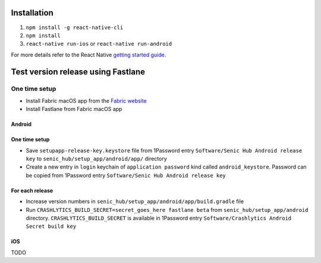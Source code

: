 ============
Installation
============

1. ``npm install -g react-native-cli``
2. ``npm install``
3. ``react-native run-ios`` or ``react-native run-android``

For more details refer to the React Native `getting started guide <https://facebook.github.io/react-native/docs/getting-started.html#getting-started>`_.

===================================
Test version release using Fastlane
===================================

One time setup
==============

* Install Fabric macOS app from the `Fabric website <https://get.fabric.io/>`_
* Install Fastlane from Fabric macOS app

Android
-------

One time setup
--------------

* Save ``setupapp-release-key.keystore`` file from 1Password entry ``Software/Senic Hub Android release key`` to ``senic_hub/setup_app/android/app/`` directory
* Create a new entry in ``login`` keychain of ``application password`` kind called ``android_keystore``. Password can be copied from 1Password entry ``Software/Senic Hub Android release key``

For each release
----------------

* Increase version numbers in ``senic_hub/setup_app/android/app/build.gradle`` file
* Run ``CRASHLYTICS_BUILD_SECRET=secret_goes_here fastlane beta`` from ``senic_hub/setup_app/android`` directory. ``CRASHLYTICS_BUILD_SECRET`` is available in 1Password entry ``Software/Crashlytics Android Secret build key``

iOS
---

TODO
